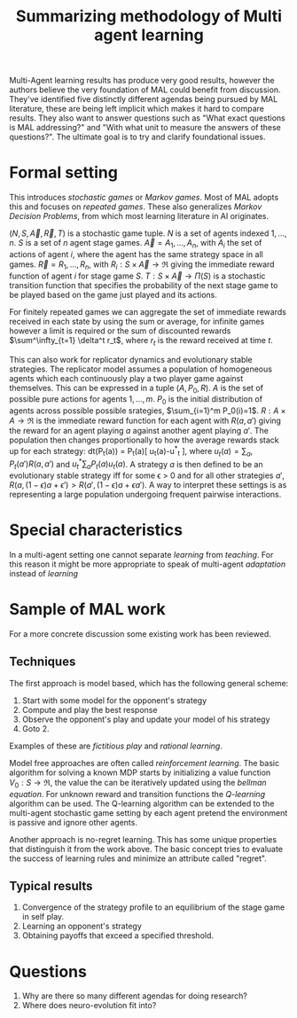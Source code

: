 #+TITLE: Summarizing methodology of Multi agent learning
#+OPTIONS: toc:nil
#+LATEX_HEADER: \usepackage[margin=1.2in]{geometry}

Multi-Agent learning results has produce very good results, however the authors
believe the very foundation of MAL could benefit from discussion. They've
identified five distinctly different agendas being pursued by MAL literature,
these are being left implicit which makes it hard to compare results.
They also want to answer questions such as "What exact questions is MAL addressing?"
and "With what unit to measure the answers of these questions?". The ultimate
goal is to try and clarify foundational issues.

* Formal setting

This introduces /stochastic games/ or /Markov games/. Most of MAL adopts this
and focuses on /repeated games/. These also generalizes /Markov Decision Problems/,
from which most learning literature in AI originates.

$(N,S,\vec{A},\vec{R},T)$ is a stochastic game tuple. $N$ is a set of agents
indexed $1,...,n$. $S$ is a set of $n$ agent stage games. $\vec{A}=A_1,..., A_n$,
with $A_i$ the set of actions of agent $i$, where the agent has the same
strategy space in all games. $\vec{R}=R_1,..., R_n$, with $R_i : S \times \vec{A} \to \Re$
giving the immediate reward function of agent $i$ for stage game $S$.
$T:S \times \vec{A} \to \Pi(S)$ is a stochastic transition function that specifies 
the probability of the next stage game to be played
based on the game just played and its actions.

For finitely repeated games we can aggregate the set of immediate rewards received
in each state by using the sum or average, for infinite games however a limit
is required or the sum of discounted rewards $\sum^\infty_{t=1} \delta^t r_t$, where $r_t$ is the
reward received at time $t$.

This can also work for replicator dynamics and evolutionary stable strategies.
The replicator model assumes a population of homogeneous agents which each
continuously play a two player game against themselves. This can be expressed
in a tuple $(A,P_0, R)$. $A$ is the set of possible pure actions for 
agents $1,..., m$. $P_0$ is the initial distribution of agents across possible
possible srategies, $\sum_{i=1}^m P_0(i)=1$. $R:A\times A \to \Re$ is the immediate reward
function for each agent with $R(a, a')$ giving the reward for an agent playing
$a$ against another agent playing $a'$.
The population then changes proportionally to how the average rewards stack
up for each strategy:  dt(P_t(a)) = P_t(a)[ u_t(a)-u^*_t ],
where $u_t(a)=\sum_a , P_t(a')R(a,a')$
and $u_t^* \sum_a P_t(a)u_t(a)$. A strategy $a$ is then defined to be an evolutionary
stable strategy iff for some \epsilon > 0 and for all other strategies $a'$,
$R(a, (1-\epsilon)a+\epsilon')>R(a',(1-\epsilon)a+\epsilon a')$. A way to interpret these settings is as
representing a large population undergoing frequent pairwise interactions.

* Special characteristics

In a multi-agent setting one cannot separate /learning/ from /teaching/. For
this reason it might be more appropriate to speak of multi-agent /adaptation/
instead of /learning/

* Sample of MAL work
For a more concrete discussion some existing work has been reviewed.

** Techniques

The first approach is model based, which has the following general scheme:

1. Start with some model for the opponent's strategy
2. Compute and play the best response
3. Observe the opponent's play and update your model of his strategy
4. Goto 2.

Examples of these are /fictitious play/ and /rational learning/.

Model free approaches are often called /reinforcement learning/.
The basic algorithm for solving a known MDP starts by initializing a value
function $V_0:S\to \Re$, the value the can be iteratively updated using the /bellman
equation/.
For unknown reward and transition functions the /Q-learning/ algorithm can
be used. The Q-learning algorithm can be extended to the multi-agent
stochastic game setting by each agent pretend the environment is passive
and ignore other agents.

Another approach is no-regret learning. This has some unique properties that
distinguish it from the work above. The basic concept tries to evaluate the
success of learning rules and minimize an attribute called "regret".

** Typical results

1. Convergence of the strategy profile to an equilibrium of the stage game in
   self play.
2. Learning an opponent's strategy
3. Obtaining payoffs that exceed a specified threshold.

* Questions

1. Why are there so many different agendas for doing research?
2. Where does neuro-evolution fit into?

